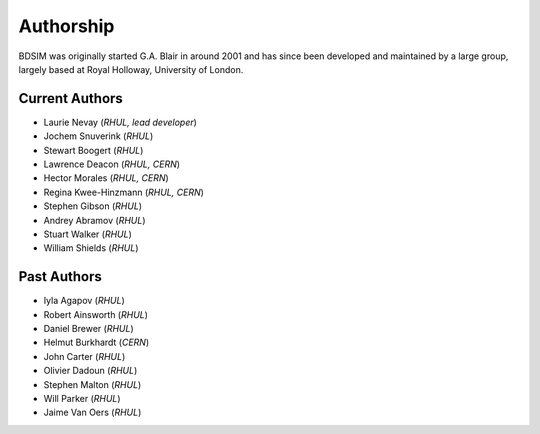 ===========
Authorship
===========

BDSIM was originally started G.A. Blair in around 2001 and has since been
developed and maintained by a large group, largely based at Royal Holloway,
University of London.

Current Authors
---------------

* Laurie Nevay (*RHUL, lead developer*)
* Jochem Snuverink (*RHUL*)
* Stewart Boogert (*RHUL*)
* Lawrence Deacon (*RHUL, CERN*)
* Hector Morales (*RHUL, CERN*)
* Regina Kwee-Hinzmann (*RHUL, CERN*)
* Stephen Gibson (*RHUL*)
* Andrey Abramov (*RHUL*)
* Stuart Walker (*RHUL*)
* William Shields (*RHUL*)


Past Authors
------------

* Iyla Agapov (*RHUL*)
* Robert Ainsworth (*RHUL*)
* Daniel Brewer (*RHUL*)
* Helmut Burkhardt (*CERN*)
* John Carter (*RHUL*)
* Olivier Dadoun (*RHUL*)
* Stephen Malton (*RHUL*)
* Will Parker (*RHUL*)
* Jaime Van Oers (*RHUL*)


